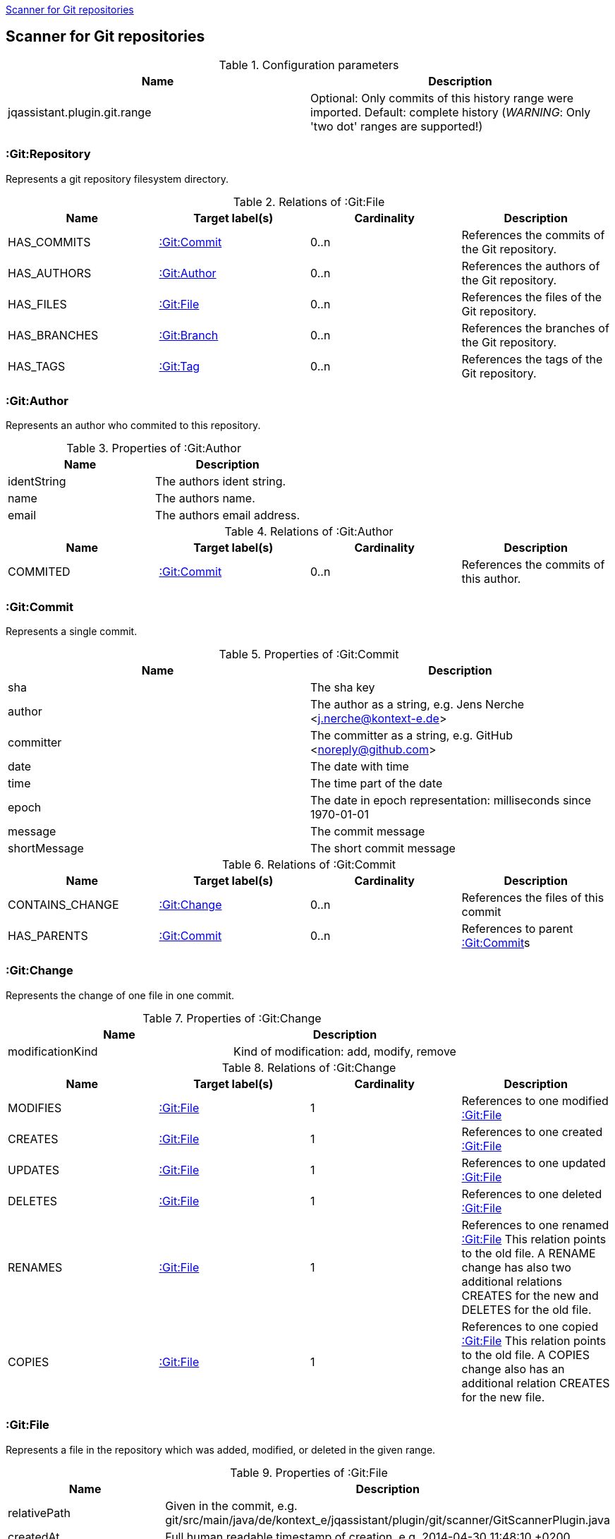 <<GitScanner>>
[[GitScanner]]

== Scanner for Git repositories

.Configuration parameters
[options="header"]
|====
| Name                           | Description
| jqassistant.plugin.git.range   | Optional: Only commits of this history range were imported. Default: complete history (_WARNING_: Only 'two dot' ranges are supported!)
|====


=== :Git:Repository
Represents a git repository filesystem directory.

.Relations of :Git:File
[options="header"]
|====
| Name         | Target label(s)   | Cardinality | Description
| HAS_COMMITS  | <<:Git:Commit>>   | 0..n        | References the commits of the Git repository.
| HAS_AUTHORS  | <<:Git:Author>>   | 0..n        | References the authors of the Git repository.
| HAS_FILES    | <<:Git:File>>     | 0..n        | References the files of the Git repository.
| HAS_BRANCHES | <<:Git:Branch>>   | 0..n        | References the branches of the Git repository.
| HAS_TAGS     | <<:Git:Tag>>      | 0..n        | References the tags of the Git repository.
|====

=== :Git:Author
Represents an author who commited to this repository.

.Properties of :Git:Author
[options="header"]
|====
| Name          | Description
| identString   | The authors ident string.
| name          | The authors name.
| email         | The authors email address.
|====

.Relations of :Git:Author
[options="header"]
|====
| Name     | Target label(s)  | Cardinality | Description
| COMMITED | <<:Git:Commit>>  | 0..n        | References the commits of this author.
|====

=== :Git:Commit
Represents a single commit.

.Properties of :Git:Commit
[options="header"]
|====
| Name          | Description
| sha           | The sha key
| author        | The author as a string, e.g. Jens Nerche <j.nerche@kontext-e.de>
| committer     | The committer as a string, e.g. GitHub <noreply@github.com>
| date          | The date with time
| time          | The time part of the date
| epoch         | The date in epoch representation: milliseconds since 1970-01-01
| message       | The commit message
| shortMessage  | The short commit message
|====

.Relations of :Git:Commit
[options="header"]
|====
| Name              | Target label(s)            | Cardinality | Description
| CONTAINS_CHANGE   | <<:Git:Change>>            | 0..n        | References the files of this commit
| HAS_PARENTS       | <<:Git:Commit>>            | 0..n        | References to parent <<:Git:Commit>>s
|====


=== :Git:Change
Represents the change of one file in one commit.

.Properties of :Git:Change
[options="header"]
|====
| Name              | Description
| modificationKind  | Kind of modification: add, modify, remove
|====

.Relations of :Git:Change
[options="header"]
|====
| Name              | Target label(s)            | Cardinality | Description
| MODIFIES          | <<:Git:File>>              | 1           | References to one modified <<:Git:File>>
| CREATES           | <<:Git:File>>              | 1           | References to one created <<:Git:File>>
| UPDATES           | <<:Git:File>>              | 1           | References to one updated <<:Git:File>>
| DELETES           | <<:Git:File>>              | 1           | References to one deleted <<:Git:File>>
| RENAMES           | <<:Git:File>>              | 1           | References to one renamed <<:Git:File>> This relation points to the old file. A RENAME change has also two additional relations CREATES for the new and DELETES for the old file.
| COPIES            | <<:Git:File>>              | 1           | References to one copied <<:Git:File>> This relation points to the old file. A COPIES change also has an additional relation CREATES for the new file.
|====

=== :Git:File
Represents a file in the repository which was added, modified, or deleted in the given range.

.Properties of :Git:File
[options="header"]
|====
| Name                      | Description
| relativePath              | Given in the commit, e.g. git/src/main/java/de/kontext_e/jqassistant/plugin/git/scanner/GitScannerPlugin.java
| createdAt                 | Full human readable timestamp of creation, e.g. 2014-04-30 11:48:10 +0200
| deletedAt                 | Full human readable timestamp of deletion, e.g. 2014-04-30 11:48:10 +0200
| lastModificationAt        | Full human readable timestamp of last modification, e.g. 2014-04-30 11:48:10 +0200
| createdAtEpoch            | Creation timestamp in epoch representation, e.g. 1398851290000
| deletedAtEpoch            | Deletion timestamp in epoch representation, e.g. 1398851290000
| lastModificationAtEpoch   | Last modification timestamp in epoch representation, e.g. 1398851290000
|====

.Relations of :Git:File
[options="header"]
|====
| Name              | Target label(s)   | Cardinality   | Description
| HAS_NEW_NAME      | <<:Git:File>>     | 1             | References the <<:Git:File>> with the new name
| COPY_OF           | <<:Git:File>>     | 1             | References the <<:Git:File>> from which this was copied
|====

=== :Git:Branch
Represents a Git branch, i.e., a named <<:Git:Commit>>, to allow for easy tracking of concurrent changes such as
development lines. Hence, it is a reference to <<:Git:Commit>>.

.Properties of :Git:Branch
[options="header"]
|====
| Name                      | Description
| name                      | The name of the branch.
|====

.Relations of :Git:Branch
[options="header"]
|====
| Name              | Target label(s)            | Cardinality | Description
| HAS_HEAD          | <<:Git:Commit>>            | 1..1        | The reference to the <<:Git:Commit>>.
|====

_Note_: Tracking branches are currently not directly modelled: Misc. Branches may just point to the same <<:Git:Commit>>

=== :Git:Tag

Similar to a <<:Git:Branch>>, a Git tag gives a <<:Git:Commit>> a name. But it is more used to mark a certain Git
commit with the Tag (label), e.g., to allow to mark a Git branch when it is no longer needed or when a
certain event happened (like a release of the software).

.Properties of :Git:Tag
[options="header"]
|====
| Name                      | Description
| label                     | The name (label) of the referenced <<:Git:Commit>>.
|====

.Relations of :Git:Tag
[options="header"]
|====
| Name              | Target label(s)            | Cardinality | Description
| commit            | <<:Git:Commit>>            | 1..1        | The reference to the <<:Git:Commit>>.
|====


=== Git Sample Queries

.Find _release/_ branches which are merged to develop!
[source, cypher]
----
MATCH
    (git:Git)
      // Any branch
      --> (branch:GitBranch)
      -[:HEAD]-> (branchHead:Git:Commit)
      <-[r:HAS_PARENTS*]-(developHead:Git:Commit)
      // The develop branch
      <-[:HEAD]- (develop:GitBranch {name: "remotes/origin/develop"})
WHERE branch.name =~ "remotes/origin/release/.*"
RETURN * // git, develop, branch
----


////
Playground
// We are still searching for the contrary of the release/ branch matcher: Find release/ branches which were not
// merged to develop!

[source, cypher]
----
MATCH
    (git:Git)
      // Any branch
      --> (branch:Git:Branch)
      -[:HEAD]-> (branchHead:Git:Commit)
      <-[r:HAS_PARENTS*]-(developHead:Git:Commit)
      <-[:HEAD]- (develop:GitBranch {name: "remotes/origin/develop"})
WHERE branch.name =~ "remotes/origin/release/.*"
  AND r is NULL
RETURN * // git, develop, branch
//MATCH
//    (gitD) --> (develop:Git:Branch {name: "remotes/origin/develop"}) -[:HEAD]-> (developHead:Git:Commit)
//OPTIONAL MATCH
//    (developHead)<-[r:HAS_PARENTS*]-(parent:Git:Commit)
//WHERE r is null
RETURN git
----
////
